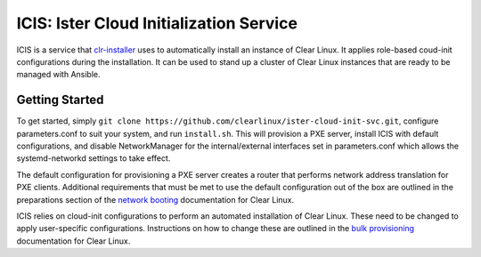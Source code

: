 ICIS: Ister Cloud Initialization Service
#######################################

ICIS is a service that `clr-installer`_ uses to automatically install an instance of
Clear Linux.  It applies role-based coud-init configurations during the
installation.  It can be used to stand up a cluster of Clear Linux instances
that are ready to be managed with Ansible.

Getting Started
===============

To get started, simply ``git clone https://github.com/clearlinux/ister-cloud-init-svc.git``, 
configure parameters.conf to suit your system, and run ``install.sh``. 
This will provision a PXE server, install ICIS with default configurations,
and disable NetworkManager for the internal/external interfaces set in
parameters.conf which allows the systemd-networkd settings to take effect.

The default configuration for provisioning a PXE server creates a router that
performs network address translation for PXE clients.  Additional requirements
that must be met to use the default configuration out of the box are outlined in
the preparations section of the `network booting`_ documentation for Clear
Linux.

ICIS relies on cloud-init configurations to perform an automated installation of
Clear Linux. These need to be changed to apply user-specific configurations.
Instructions on how to change these are outlined in the `bulk provisioning`_
documentation for Clear Linux.


.. _clr-installer: https://github.com/clearlinux/clr-installer
.. _network booting: https://clearlinux.org/documentation/clear-linux/guides/network/ipxe-install
.. _bulk provisioning: https://clearlinux.org/documentation/clear-linux/guides/maintenance/bulk-provision
